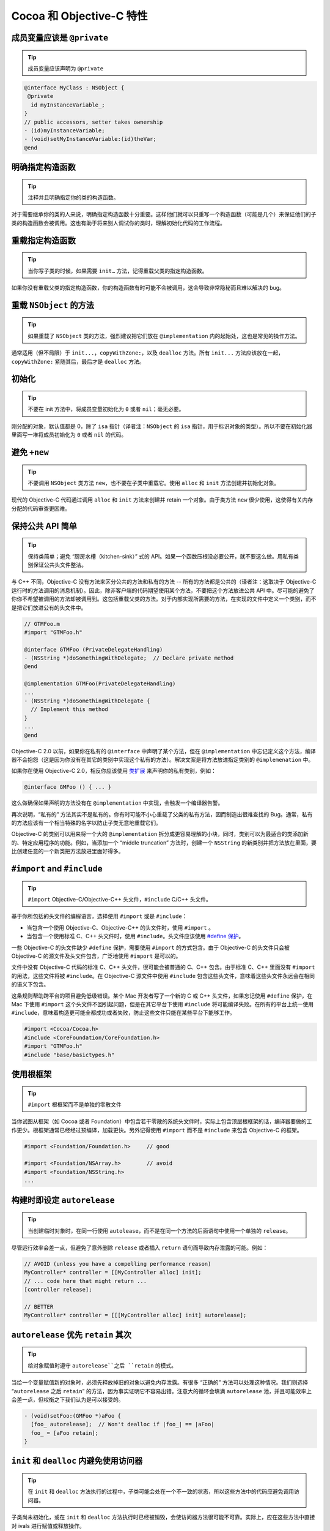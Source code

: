 Cocoa 和 Objective-C 特性
==============================


成员变量应该是 ``@private``
~~~~~~~~~~~~~~~~~~~~~~~~~~~~~

.. tip::

    成员变量应该声明为 ``@private``

.. code-block:: objc

    @interface MyClass : NSObject {
     @private
      id myInstanceVariable_;
    }
    // public accessors, setter takes ownership
    - (id)myInstanceVariable;
    - (void)setMyInstanceVariable:(id)theVar;
    @end



明确指定构造函数
~~~~~~~~~~~~~~~~~~~~~~~~~~~~~

.. tip::

    注释并且明确指定你的类的构造函数。

对于需要继承你的类的人来说，明确指定构造函数十分重要。这样他们就可以只重写一个构造函数（可能是几个）来保证他们的子类的构造函数会被调用。这也有助于将来别人调试你的类时，理解初始化代码的工作流程。


重载指定构造函数
~~~~~~~~~~~~~~~~~~~~~~~~~~~~~

.. tip::

    当你写子类的时候，如果需要 ``init…`` 方法，记得重载父类的指定构造函数。

如果你没有重载父类的指定构造函数，你的构造函数有时可能不会被调用，这会导致非常隐秘而且难以解决的 bug。


重载 ``NSObject`` 的方法
~~~~~~~~~~~~~~~~~~~~~~~~~~~~~

.. tip::

    如果重载了 ``NSObject`` 类的方法，强烈建议把它们放在 ``@implementation`` 内的起始处，这也是常见的操作方法。

通常适用（但不局限）于 ``init...``，``copyWithZone:``，以及 ``dealloc`` 方法。所有 ``init...`` 方法应该放在一起，``copyWithZone:`` 紧随其后，最后才是 ``dealloc`` 方法。

初始化
~~~~~~~~~~~

.. tip::

    不要在 init 方法中，将成员变量初始化为 ``0`` 或者 ``nil``；毫无必要。

刚分配的对象，默认值都是 0，除了 ``isa`` 指针（译者注：``NSObject`` 的 ``isa`` 指针，用于标识对象的类型）。所以不要在初始化器里面写一堆将成员初始化为 ``0`` 或者 ``nil`` 的代码。


避免 ``+new``
~~~~~~~~~~~~~~~

.. tip::

    不要调用 ``NSObject`` 类方法 ``new``，也不要在子类中重载它。使用 ``alloc`` 和 ``init`` 方法创建并初始化对象。


现代的 Objective-C 代码通过调用 ``alloc`` 和 ``init`` 方法来创建并 retain 一个对象。由于类方法 ``new`` 很少使用，这使得有关内存分配的代码审查更困难。

保持公共 API 简单
~~~~~~~~~~~~~~~~~~~~~~~

.. tip::

    保持类简单；避免 “厨房水槽（kitchen-sink）” 式的 API。如果一个函数压根没必要公开，就不要这么做。用私有类别保证公共头文件整洁。

与 C++ 不同，Objective-C 没有方法来区分公共的方法和私有的方法 -- 所有的方法都是公共的（译者注：这取决于 Objective-C 运行时的方法调用的消息机制）。因此，除非客户端的代码期望使用某个方法，不要把这个方法放进公共 API 中。尽可能的避免了你你不希望被调用的方法却被调用到。这包括重载父类的方法。对于内部实现所需要的方法，在实现的文件中定义一个类别，而不是把它们放进公有的头文件中。

.. code-block:: objc

    // GTMFoo.m
    #import "GTMFoo.h"

    @interface GTMFoo (PrivateDelegateHandling)
    - (NSString *)doSomethingWithDelegate;  // Declare private method
    @end

    @implementation GTMFoo(PrivateDelegateHandling)
    ...
    - (NSString *)doSomethingWithDelegate {
      // Implement this method
    }
    ...
    @end

Objective-C 2.0 以前，如果你在私有的 ``@interface`` 中声明了某个方法，但在 ``@implementation`` 中忘记定义这个方法，编译器不会抱怨（这是因为你没有在其它的类别中实现这个私有的方法）。解决文案是将方法放进指定类别的 ``@implemenation`` 中。

如果你在使用 Objective-C 2.0，相反你应该使用 `类扩展 <http://developer.apple.com/documentation/Cocoa/Conceptual/ObjectiveC/Articles/chapter_4_section_5.html>`_ 来声明你的私有类别，例如：

.. code-block:: objc

    @interface GMFoo () { ... }

这么做确保如果声明的方法没有在 ``@implementation`` 中实现，会触发一个编译器告警。

再次说明，“私有的” 方法其实不是私有的。你有时可能不小心重载了父类的私有方法，因而制造出很难查找的 Bug。通常，私有的方法应该有一个相当特殊的名字以防止子类无意地重载它们。

Objective-C 的类别可以用来将一个大的 ``@implementation`` 拆分成更容易理解的小块，同时，类别可以为最适合的类添加新的、特定应用程序的功能。例如，当添加一个 “middle truncation” 方法时，创建一个 ``NSString`` 的新类别并把方法放在里面，要比创建任意的一个新类把方法放进里面好得多。

``#import`` and ``#include``
~~~~~~~~~~~~~~~~~~~~~~~~~~~~~~~~~~

.. tip::

    ``#import`` Objective-C/Objective-C++ 头文件，``#include`` C/C++ 头文件。

基于你所包括的头文件的编程语言，选择使用 ``#import`` 或是 ``#include``：

* 当包含一个使用 Objective-C、Objective-C++ 的头文件时，使用 ``#import`` 。
* 当包含一个使用标准 C、C++ 头文件时，使用 ``#include``。头文件应该使用 `#define 保护 <http://google-styleguide.googlecode.com/svn/trunk/cppguide.xml?showone=The__define_Guard#The__define_Guard>`_。

一些 Objective-C 的头文件缺少 ``#define`` 保护，需要使用 ``#import`` 的方式包含。由于 Objective-C 的头文件只会被 Objective-C 的源文件及头文件包含，广泛地使用 ``#import`` 是可以的。

文件中没有 Objective-C 代码的标准 C、C++ 头文件，很可能会被普通的 C、C++ 包含。由于标准 C、C++ 里面没有 ``#import`` 的用法，这些文件将被 ``#include``。在 Objective-C 源文件中使用 ``#include`` 包含这些头文件，意味着这些头文件永远会在相同的语义下包含。

这条规则帮助跨平台的项目避免低级错误。某个 Mac 开发者写了一个新的 C 或 C++ 头文件，如果忘记使用 ``#define`` 保护，在 Mac 下使用 ``#import`` 这个头文件不回引起问题，但是在其它平台下使用 ``#include`` 将可能编译失败。在所有的平台上统一使用 ``#include``，意味着构造更可能全都成功或者失败，防止这些文件只能在某些平台下能够工作。

.. code-block:: objc

    #import <Cocoa/Cocoa.h>
    #include <CoreFoundation/CoreFoundation.h>
    #import "GTMFoo.h"
    #include "base/basictypes.h"


使用根框架
~~~~~~~~~~~~~~~~~~~~~~~~~~~~~~~~~~

.. tip::

    ``#import`` 根框架而不是单独的零散文件

当你试图从框架（如 Cocoa 或者 Foundation）中包含若干零散的系统头文件时，实际上包含顶层根框架的话，编译器要做的工作更少。根框架通常已经经过预编译，加载更快。另外记得使用 ``#import`` 而不是 ``#include`` 来包含 Objective-C 的框架。

.. code-block:: objc

    #import <Foundation/Foundation.h>     // good

    #import <Foundation/NSArray.h>        // avoid
    #import <Foundation/NSString.h>
    ...


构建时即设定 ``autorelease``
~~~~~~~~~~~~~~~~~~~~~~~~~~~~~~~~~~

.. tip::

    当创建临时对象时，在同一行使用 ``autolease``，而不是在同一个方法的后面语句中使用一个单独的 ``release``。

尽管运行效率会差一点，但避免了意外删除 ``release`` 或者插入 ``return`` 语句而导致内存泄露的可能。例如：

.. code-block:: objc

    // AVOID (unless you have a compelling performance reason)
    MyController* controller = [[MyController alloc] init];
    // ... code here that might return ...
    [controller release];

    // BETTER
    MyController* controller = [[[MyController alloc] init] autorelease];


``autorelease`` 优先 ``retain`` 其次
~~~~~~~~~~~~~~~~~~~~~~~~~~~~~~~~~~~~~~

.. tip::

    给对象赋值时遵守 ``autorelease``之后 ``retain`` 的模式。

当给一个变量赋值新的对象时，必须先释放掉旧的对象以避免内存泄露。有很多 “正确的” 方法可以处理这种情况。我们则选择 “``autorelease`` 之后 ``retain``” 的方法，因为事实证明它不容易出错。注意大的循环会填满 ``autorelease`` 池，并且可能效率上会差一点，但权衡之下我们认为是可以接受的。

.. code-block:: objc

    - (void)setFoo:(GMFoo *)aFoo {
      [foo_ autorelease];  // Won't dealloc if |foo_| == |aFoo|
      foo_ = [aFoo retain];
    }


``init`` 和 ``dealloc`` 内避免使用访问器
~~~~~~~~~~~~~~~~~~~~~~~~~~~~~~~~~~~~~~~~~

.. tip::

    在 ``init`` 和 ``dealloc`` 方法执行的过程中，子类可能会处在一个不一致的状态，所以这些方法中的代码应避免调用访问器。

子类尚未初始化，或在 ``init`` 和 ``dealloc`` 方法执行时已经被销毁，会使访问器方法很可能不可靠。实际上，应在这些方法中直接对 ivals 进行赋值或释放操作。

正确：

.. code-block:: objc

    - (id)init {
      self = [super init];
      if (self) {
        bar_ = [[NSMutableString alloc] init];  // good
      }
      return self;
    }

    - (void)dealloc {
      [bar_ release];                           // good
      [super dealloc];
    }

错误：

.. code-block:: objc

    - (id)init {
      self = [super init];
      if (self) {
        self.bar = [NSMutableString string];  // avoid
      }
      return self;
    }

    - (void)dealloc {
      self.bar = nil;                         // avoid
      [super dealloc];
    }


按声明顺序销毁实例变量
~~~~~~~~~~~~~~~~~~~~~~~~~~~~~~~~~~~~~~~~~~~~~~~~~~~~~

.. tip::

    ``dealloc`` 中实例变量被释放的顺序应该与它们在 ``@interface`` 中声明的顺序一致，这有助于代码审查。

代码审查者在评审新的或者修改过的 ``dealloc`` 实现时，需要保证每个 ``retained`` 的实例变量都得到了释放。

为了简化 ``dealloc`` 的审查，``retained`` 实例变量被释放的顺序应该与他们在 ``@interface`` 中声明的顺序一致。如果 ``dealloc`` 调用了其它方法释放成员变量，添加注释解释这些方法释放了哪些实例变量。

``setter`` 应复制 NSStrings
~~~~~~~~~~~~~~~~~~~~~~~~~~~~~~~~~~~

.. tip::

    接受 ``NSString`` 作为参数的 ``setter``，应该总是 ``copy`` 传入的字符串。

永远不要仅仅 ``retain`` 一个字符串。因为调用者很可能在你不知情的情况下修改了字符串。不要假定别人不会修改，你接受的对象是一个 ``NSString`` 对象而不是 ``NSMutableString`` 对象。

.. code-block:: objc

    - (void)setFoo:(NSString *)aFoo {
      [foo_ autorelease];
      foo_ = [aFoo copy];
    }



.. _avoid-throwing-exceptions:

避免抛异常
~~~~~~~~~~~~~~~~~~~~~~~~~~~~

.. tip::

    不要 ``@throw`` Objective-C 异常，同时也要时刻准备捕获从第三方或 OS 代码中抛出的异常。

我们的确允许 ``-fobjc-exceptions`` 编译开关（主要因为我们要用到 ``@synchronized`` ），但我们不使用 ``@throw``。为了合理使用第三方的代码，``@try``、``@catch`` 和 ``@finally`` 是允许的。如果你确实使用了异常，请明确注释你期望什么方法抛出异常。

不要使用 ``NS_DURING``、``NS_HANDLER``、``NS_ENDHANDLER``、``NS_VALUERETURN`` 和 ``NS_VOIDRETURN`` 宏，除非你写的代码需要在 Mac OS X 10.2 或之前的操作系统中运行。

注意：如果抛出 Objective-C 异常，Objective-C++ 代码中基于栈的对象不会被销毁。比如：

.. code-block:: objc

    class exceptiontest {
     public:
      exceptiontest() { NSLog(@"Created"); }
      ~exceptiontest() { NSLog(@"Destroyed"); }
    };

    void foo() {
      exceptiontest a;
      NSException *exception = [NSException exceptionWithName:@"foo"
                                                       reason:@"bar"
                                                     userInfo:nil];
      @throw exception;
    }

    int main(int argc, char *argv[]) {
      GMAutoreleasePool pool;
      @try {
        foo();
      }
      @catch(NSException *ex) {
        NSLog(@"exception raised");
      }
      return 0;
    }

会输出：

.. ：：

    2006-09-28 12:34:29.244 exceptiontest[23661] Created
    2006-09-28 12:34:29.244 exceptiontest[23661] exception raised


注意：这里析构函数从未被调用。这主要会影响基于栈的 ``smartptr``，比如 ``shared_ptr``、``linked_ptr``，以及所有你可能用到的 STL 对象。因此我们不得不痛苦的说，如果必须在 Objective-C++ 中使用异常，就只用 C++ 的异常机制。永远不应该重新抛出 Objective-C 异常，也不应该在 ``@try``、``@catch`` 或 ``@finally`` 语句块中使用基于栈的 C++ 对象。

nil 检查
~~~~~~~~~~~~~~

.. tip::

    ``nil`` 检查只用在逻辑流程中。



使用 ``nil`` 的检查来检查应用程序的逻辑流程，而不是避免崩溃。Objective-C 运行时会处理向 ``nil`` 对象发送消息的情况。如果方法没有返回值，就没关系。如果有返回值，可能由于运行时架构、返回值类型以及 OS X 版本的不同而不同，参见 `Apple’s documentation <http://developer.apple.com/documentation/Cocoa/Conceptual/ObjectiveC/Articles/chapter_2_section_3.html>`_ 。

注意，这和 C/C++ 中检查指针是否为 ‵‵NULL`` 很不一样，C/C++ 运行时不做任何检查，从而导致应用程序崩溃。因此你仍然需要保证你不会对一个 C/C++ 的空指针解引用。

BOOL 若干陷阱
~~~~~~~~~~~~~~~~~~~~~

.. tip::

    将普通整形转换成 ``BOOL`` 时要小心。不要直接将 ``BOOL`` 值与 ``YES`` 进行比较。

Objective-C 中把 ``BOOL`` 定义成无符号字符型，这意味着 ``BOOL`` 类型的值远不止 ``YES``(1)或 ``NO``(0)。不要直接把整形转换成 ``BOOL``。常见的错误包括将数组的大小、指针值及位运算的结果直接转换成 ``BOOL`` ，取决于整型结果的最后一个字节，很可能会产生一个 ``NO`` 值。当转换整形至 ``BOOL`` 时，使用三目操作符来返回 ``YES`` 或者 ``NO``。（译者注：读者可以试一下任意的 256 的整数的转换结果，如 256、512 …）

你可以安全在 ``BOOL``、``_Bool`` 以及 ``bool`` 之间转换（参见 C++ Std 4.7.4, 4.12 以及 C99 Std 6.3.1.2）。你不能安全在 ``BOOL`` 以及 ``Boolean`` 之间转换，因此请把 ``Boolean`` 当作一个普通整形，就像之前讨论的那样。但 Objective-C 的方法标识符中，只使用 ``BOOL``。

对 ``BOOL`` 使用逻辑运算符（``&&``，``||`` 和 ``!``）是合法的，返回值也可以安全地转换成 ``BOOL``，不需要使用三目操作符。

错误的用法：

.. code-block:: objc

    - (BOOL)isBold {
      return [self fontTraits] & NSFontBoldTrait;
    }
    - (BOOL)isValid {
      return [self stringValue];
    }


正确的用法：

.. code-block:: objc

    - (BOOL)isBold {
      return ([self fontTraits] & NSFontBoldTrait) ? YES : NO;
    }
    - (BOOL)isValid {
      return [self stringValue] != nil;
    }
    - (BOOL)isEnabled {
      return [self isValid] && [self isBold];
    }


同样，不要直接比较 ``YES/NO`` 和 ``BOOL`` 变量。不仅仅因为影响可读性，更重要的是结果可能与你想的不同。

错误的用法：

.. code-block:: objc

    BOOL great = [foo isGreat];
    if (great == YES)
      // ...be great!

正确的用法：

.. code-block:: objc

    BOOL great = [foo isGreat];
    if (great)
      // ...be great!

属性（Property）
~~~~~~~~~~~~~~~~~~~~~

.. tip::

    属性（Property）通常允许使用，但需要清楚的了解：属性（Property）是 Objective-C 2.0 的特性，会限制你的代码只能跑在 iPhone 和 Mac OS X 10.5 (Leopard) 及更高版本上。点引用只允许访问声明过的 ``@property``。

命名
^^^^^^

属性所关联的实例变量的命名必须遵守以下划线作为后缀的规则。属性的名字应该与成员变量去掉下划线后缀的名字一模一样。

使用 ``@synthesize`` 指示符来正确地重命名属性。

.. code-block:: objc

    @interface MyClass : NSObject {
     @private
      NSString *name_;
    }
    @property(copy, nonatomic) NSString *name;
    @end

    @implementation MyClass
    @synthesize name = name_;
    @end


位置
^^^^^^

属性的声明必须紧靠着类接口中的实例变量语句块。属性的定义必须在 ``@implementation`` 的类定义的最上方。他们的缩进与包含他们的 ``@interface`` 以及 ``@implementation`` 语句一样。

.. code-block:: objc

    @interface MyClass : NSObject {
     @private
      NSString *name_;
    }
    @property(copy, nonatomic) NSString *name;
    @end

    @implementation MyClass
    @synthesize name = name_;
    - (id)init {
    ...
    }
    @end


字符串应使用 ``copy`` 属性（Attribute）
^^^^^^^^^^^^^^^^^^^^^^^^^^^^^^^^^^^^^^^^^^^^^^^^

应总是用 ``copy`` 属性（attribute）声明 ``NSString`` 属性（property）。

从逻辑上，确保遵守 ``NSString`` 的 ``setter`` 必须使用 ``copy`` 而不是 ``retain`` 的原则。


原子性
^^^^^^^^^^

一定要注意属性（property）的开销。缺省情况下，所有 ``synthesize`` 的 ``setter`` 和 ``getter`` 都是原子的。这会给每个 ``get`` 或者 ``set`` 带来一定的同步开销。将属性（property）声明为 ``nonatomic``，除非你需要原子性。


点引用
^^^^^^^^^^

点引用是地道的 Objective-C 2.0 风格。它被使用于简单的属性 ``set``、``get`` 操作，但不应该用它来调用对象的其它操作。

正确的做法：

.. code-block:: objc

    NSString *oldName = myObject.name;
    myObject.name = @"Alice";

错误的做法：

.. code-block:: objc

    NSArray *array = [[NSArray arrayWithObject:@"hello"] retain];

    NSUInteger numberOfItems = array.count;  // not a property
    array.release;                           // not a property


没有实例变量的接口
~~~~~~~~~~~~~~~~~~~~~

.. tip::

    没有声明任何实例变量的接口，应省略空花括号。

正确的做法：

    @interface MyClass : NSObject
    // Does a lot of stuff
    - (void)fooBarBam;
    @end

错误的做法：

    @interface MyClass : NSObject {
    }
    // Does a lot of stuff
    - (void)fooBarBam;
    @end



自动 ``synthesize`` 实例变量
~~~~~~~~~~~~~~~~~~~~~~~~~~~~~

.. tip::

    只运行在 iOS 下的代码，优先考虑使用自动 ``synthesize`` 实例变量。

``synthesize`` 实例变量时，使用 ``@synthesize var = var_;`` 防止原本想调用 ``self.var = blah;`` 却不慎写成了 ``var = blah;``。


不要synthesize CFType的属性 CFType应该永远使用@dynamic实现指示符。 尽管CFType不能使用retain属性特性，开发者必须自己处理retain和release。很少有情况你需要仅仅对它进行赋值，因此最好显示地实现getter和setter，并作出注释说明。 列出所有的实现指示符 尽管@dynamic是默认的，显示列出它以及其它的实现指示符会提高可读性，代码阅读者可以一眼就知道类的每个属性是如何实现的。

.. code-block:: objc

    // Header file
    @interface Foo : NSObject
    // A guy walks into a bar.
    @property(nonatomic, copy) NSString *bar;
    @end

    // Implementation file
    @interface Foo ()
    @property(nonatomic, retain) NSArray *baz;
    @end

    @implementation Foo
    @synthesize bar = bar_;
    @synthesize baz = baz_;
    @end

